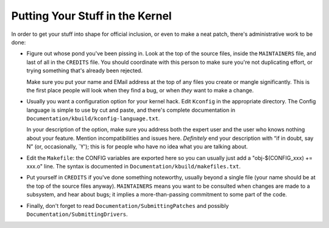 .. -*- coding: utf-8; mode: rst -*-

.. _submitting:

********************************
Putting Your Stuff in the Kernel
********************************

In order to get your stuff into shape for official inclusion, or even to
make a neat patch, there's administrative work to be done:

-  Figure out whose pond you've been pissing in. Look at the top of the
   source files, inside the ``MAINTAINERS`` file, and last of all in the
   ``CREDITS`` file. You should coordinate with this person to make sure
   you're not duplicating effort, or trying something that's already
   been rejected.

   Make sure you put your name and EMail address at the top of any files
   you create or mangle significantly. This is the first place people
   will look when they find a bug, or when *they* want to make a change.

-  Usually you want a configuration option for your kernel hack. Edit
   ``Kconfig`` in the appropriate directory. The Config language is
   simple to use by cut and paste, and there's complete documentation in
   ``Documentation/kbuild/kconfig-language.txt``.

   In your description of the option, make sure you address both the
   expert user and the user who knows nothing about your feature.
   Mention incompatibilities and issues here. *Definitely* end your
   description with “if in doubt, say N” (or, occasionally, `Y'); this
   is for people who have no idea what you are talking about.

-  Edit the ``Makefile``: the CONFIG variables are exported here so you
   can usually just add a "obj-$(CONFIG_xxx) += xxx.o" line. The syntax
   is documented in ``Documentation/kbuild/makefiles.txt``.

-  Put yourself in ``CREDITS`` if you've done something noteworthy,
   usually beyond a single file (your name should be at the top of the
   source files anyway). ``MAINTAINERS`` means you want to be consulted
   when changes are made to a subsystem, and hear about bugs; it implies
   a more-than-passing commitment to some part of the code.

-  Finally, don't forget to read ``Documentation/SubmittingPatches`` and
   possibly ``Documentation/SubmittingDrivers``.


.. ------------------------------------------------------------------------------
.. This file was automatically converted from DocBook-XML with the dbxml
.. library (https://github.com/return42/dbxml2rst). The origin XML comes
.. from the linux kernel:
..
..   http://git.kernel.org/cgit/linux/kernel/git/torvalds/linux.git
.. ------------------------------------------------------------------------------
